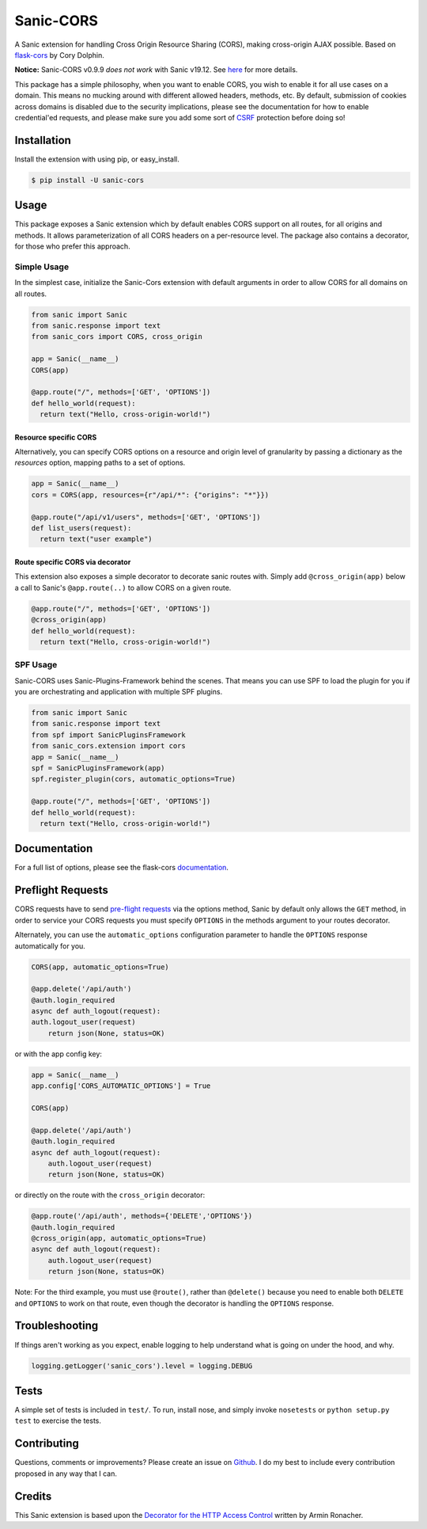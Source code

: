 Sanic-CORS
==========

|Build Status| |Latest Version| |Supported Python versions|
|License|

A Sanic extension for handling Cross Origin Resource Sharing (CORS),
making cross-origin AJAX possible. Based on
`flask-cors <https://github.com/corydolphin/flask-cors>`__ by Cory Dolphin.

**Notice:** Sanic-CORS v0.9.9 *does not work* with Sanic v19.12. See `here <https://github.com/huge-success/sanic/issues/1749#issuecomment-571881532>`_ for more details.

This package has a simple philosophy, when you want to enable CORS, you
wish to enable it for all use cases on a domain. This means no mucking
around with different allowed headers, methods, etc. By default,
submission of cookies across domains is disabled due to the security
implications, please see the documentation for how to enable
credential'ed requests, and please make sure you add some sort of
`CSRF <http://en.wikipedia.org/wiki/Cross-site_request_forgery>`__
protection before doing so!

Installation
------------

Install the extension with using pip, or easy\_install.

.. code:: bash

    $ pip install -U sanic-cors

Usage
-----

This package exposes a Sanic extension which by default enables CORS support on
all routes, for all origins and methods. It allows parameterization of all
CORS headers on a per-resource level. The package also contains a decorator,
for those who prefer this approach.

Simple Usage
~~~~~~~~~~~~

In the simplest case, initialize the Sanic-Cors extension with default
arguments in order to allow CORS for all domains on all routes.

.. code:: python

    from sanic import Sanic
    from sanic.response import text
    from sanic_cors import CORS, cross_origin

    app = Sanic(__name__)
    CORS(app)

    @app.route("/", methods=['GET', 'OPTIONS'])
    def hello_world(request):
      return text("Hello, cross-origin-world!")

Resource specific CORS
^^^^^^^^^^^^^^^^^^^^^^

Alternatively, you can specify CORS options on a resource and origin
level of granularity by passing a dictionary as the `resources` option,
mapping paths to a set of options.

.. code:: python

    app = Sanic(__name__)
    cors = CORS(app, resources={r"/api/*": {"origins": "*"}})

    @app.route("/api/v1/users", methods=['GET', 'OPTIONS'])
    def list_users(request):
      return text("user example")

Route specific CORS via decorator
^^^^^^^^^^^^^^^^^^^^^^^^^^^^^^^^^

This extension also exposes a simple decorator to decorate sanic routes
with. Simply add ``@cross_origin(app)`` below a call to Sanic's
``@app.route(..)`` to allow CORS on a given route.

.. code:: python

    @app.route("/", methods=['GET', 'OPTIONS'])
    @cross_origin(app)
    def hello_world(request):
      return text("Hello, cross-origin-world!")

SPF Usage
~~~~~~~~~~~~

Sanic-CORS uses Sanic-Plugins-Framework behind the scenes.
That means you can use SPF to load the plugin for you if you are
orchestrating and application with multiple SPF plugins.

.. code:: python

    from sanic import Sanic
    from sanic.response import text
    from spf import SanicPluginsFramework
    from sanic_cors.extension import cors
    app = Sanic(__name__)
    spf = SanicPluginsFramework(app)
    spf.register_plugin(cors, automatic_options=True)

    @app.route("/", methods=['GET', 'OPTIONS'])
    def hello_world(request):
      return text("Hello, cross-origin-world!")


Documentation
-------------

For a full list of options, please see the flask-cors
`documentation <http://flask-cors.corydolphin.com/en/latest/api.html#extension>`__.

Preflight Requests
------------------
CORS requests have to send `pre-flight requests <https://developer.mozilla.org/en-US/docs/Web/HTTP/Methods/OPTIONS#Preflighted_requests_in_CORS>`_
via the options method, Sanic by default only allows the ``GET`` method, in order to
service your CORS requests you must specify ``OPTIONS`` in the methods argument to
your routes decorator.

Alternately, you can use the ``automatic_options`` configuration parameter to
handle the ``OPTIONS`` response automatically for you.

.. code:: python

    CORS(app, automatic_options=True)

    @app.delete('/api/auth')
    @auth.login_required
    async def auth_logout(request):
    auth.logout_user(request)
        return json(None, status=OK)

or with the app config key:

.. code:: python

    app = Sanic(__name__)
    app.config['CORS_AUTOMATIC_OPTIONS'] = True

    CORS(app)

    @app.delete('/api/auth')
    @auth.login_required
    async def auth_logout(request):
        auth.logout_user(request)
        return json(None, status=OK)

or directly on the route with the ``cross_origin`` decorator:

.. code:: python

    @app.route('/api/auth', methods={'DELETE','OPTIONS'})
    @auth.login_required
    @cross_origin(app, automatic_options=True)
    async def auth_logout(request):
        auth.logout_user(request)
        return json(None, status=OK)

Note: For the third example, you must use ``@route()``, rather than
``@delete()`` because you need to enable both ``DELETE`` and ``OPTIONS`` to
work on that route, even though the decorator is handling the ``OPTIONS``
response.

Troubleshooting
---------------

If things aren't working as you expect, enable logging to help understand
what is going on under the hood, and why.

.. code:: python

    logging.getLogger('sanic_cors').level = logging.DEBUG

Tests
-----

A simple set of tests is included in ``test/``. To run, install nose,
and simply invoke ``nosetests`` or ``python setup.py test`` to exercise
the tests.

Contributing
------------

Questions, comments or improvements? Please create an issue on
`Github <https://github.com/ashleysommer/sanic-cors>`__. I do my best to
include every contribution proposed in any way that I can.

Credits
-------

This Sanic extension is based upon the `Decorator for the HTTP Access
Control <http://flask.pocoo.org/snippets/56/>`__ written by Armin
Ronacher.

.. |Build Status| image:: https://api.travis-ci.org/ashleysommer/sanic-cors.svg?branch=master
   :target: https://travis-ci.org/ashleysommer/sanic-cors
.. |Latest Version| image:: https://img.shields.io/pypi/v/Sanic-Cors.svg
   :target: https://pypi.python.org/pypi/Sanic-Cors/
.. |Supported Python versions| image:: https://img.shields.io/pypi/pyversions/Sanic-Cors.svg
   :target: https://img.shields.io/pypi/pyversions/Sanic-Cors.svg
.. |License| image:: http://img.shields.io/:license-mit-blue.svg
   :target: https://pypi.python.org/pypi/Sanic-Cors/
